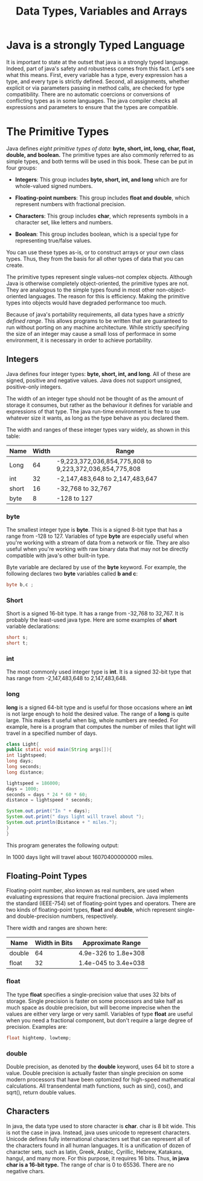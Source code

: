 #+TITLE: Data Types, Variables and Arrays
#+HTML_HEAD: <link rel="stylesheet" href="https://sandyuraz.com/styles/org.css">


* Java is a strongly Typed Language
It is important to state at the outset that java is a strongly typed language. Indeed, part of java's safety and robustness comes from this fact. Let's see what this means. First, every variable has a type, every expression has a type, and every type is strictly defined.
Second, all assignments, whether explicit or via parameters passing in method calls, are checked for type compatibility. There are no automatic coercions or conversions of conflicting types as in some languages. The java compiler checks all expressions and parameters to ensure that the types are compatible.

* The Primitive Types
Java defines /eight primitive types of data/: *byte, short, int, long, char, float, double, and boolean.*
The primitive types are also commonly referred to as simple types, and both terms will be used in this book. These can be put in four groups:
- *Integers*: This group includes *byte, short, int, and long* which are for whole-valued signed numbers.
  
- *Floating-point numbers*: This group includes *float and double*, which represent numbers with fractional precision.

- *Characters*: This group includes *char*, which represents symbols in a character set, like letters and numbers.

- *Boolean*: This group includes boolean, which is a special type for representing true/false values.


You can use these types as-is, or to construct arrays or your own class types. Thus, they from the basis for all other types of data that you can create.


The primitive types represent single values--not complex objects. Although Java is otherwise completely object-oriented, the primitive types are not. They are analogous to the simple types found in most other non-object-oriented languages. The reason for this is efficiency. Making the primitive types into objects would have degraded performance too much.


Because of java's portability requirements, all data types have a /strictly defined range/. This allows programs to be written that are guaranteed to run without porting on any machine architecture. While strictly specifying the size of an integer may cause a small loss of performace in some environment, it is necessary in order to achieve portability.

** Integers
Java defines four integer types: *byte, short, int, and long*. All of these are signed, positive and negative values. Java does not support unsigned, positive-only integers.


The width of an integer type should not be thought of as the amount of storage it consumes, but rather as the behaviour it defines for variable and expressions of that type. The java run-time environment is free to use whatever size it wants, as long as the type behave as you declared them.


The width and ranges of these integer types vary widely, as shown in this table:
| Name  | Width | Range                                                   |
|-------+-------+---------------------------------------------------------|
| Long  |    64 | -9,223,372,036,854,775,808 to 9,223,372,036,854,775,808 |
| int   |    32 | -2,147,483,648 to 2,147,483,647                         |
| short |    16 | -32,768 to 32,767                                       |
| byte  |     8 | -128 to 127                                      |

*** byte
The smallest integer type is *byte*. This is a signed 8-bit type that has a range from -128 to 127. Variables of type *byte* are especially useful when you're working with a stream of data from a network or file. They are also useful when you're working with raw binary data that may not be directly compatible with java's other built-in type.


Byte variable are declared by use of the *byte* keyword. For example, the following declares two *byte* variables called *b and c*:
#+BEGIN_SRC java
byte b,c ;
#+END_SRC

*** Short
Short is a signed 16-bit type. It has a range from -32,768 to 32,767. It is probably the least-used java type. Here are some examples of *short* variable declarations:
#+BEGIN_SRC java
short s;
short t;
#+END_SRC

*** int
The most commonly used integer type is *int*. It is a signed 32-bit type that has range from -2,147,483,648 to 2,147,483,648.

*** long
*long* is a signed 64-bit type and is useful for those occasions where an *int* is not large enough to hold the desired value. The range of a *long* is quite large. This makes it useful when big, whole numbers are needed. For example, here is a program that computes the number of miles that light will travel in a specified number of days.
#+BEGIN_SRC java
class Light{
public static void main(String args[]){
int lightspeed;
long days;
long seconds;
long distance;

lightspeed = 186000;
days = 1000;
seconds = days * 24 * 60 * 60;
distance = lightspeed * seconds;

System.out.print("In " + days);
System.out.print(" days light will travel about ");
System.out.println(Distance + " miles.");
}
}
#+END_SRC
This program generates the following output:


In 1000 days light will travel about 16070400000000 miles.

** Floating-Point Types
Floating-point number, also known as real numbers, are used when evaluating expressions that require fractional precision. Java implements the standard (IEEE-754) set of floating-point types and operators. There are two kinds of floating-point types, *float* and *double*, which represent single- and double-precision numbers, respectively.


There width and ranges are shown here:
| Name   | Width in Bits | Approximate Range    |
|--------+---------------+----------------------|
| double |            64 | 4.9e-326 to 1.8e+308 |
| float  |            32 | 1.4e-045 to 3.4e+038 |

*** float
The type *float* specifies a single-precision value that uses 32 bits of storage. Single precision is faster on some processors and take half as much space as double precision, but will become imprecise when the values are either very large or very samll. Variables of type *float* are useful when you need a fractional component, but don't require a large degree of precision.
Examples are:
#+BEGIN_SRC java
float hightemp, lowtemp;
#+END_SRC

*** double
Double precision, as denoted by the *double* keyword, uses 64 bit to store a value. Double precision is actually faster than single precision on some modern processors that have been optomized for high-speed mathematical calculations. All transendental math functions, such as sin(), cos(), and sqrt(), return double values.

** Characters
In java, the data type used to store character is *char*. char is 8 bit wide. This is not the case in java. Instead, java uses unicode to represent characters. Unicode defines fully international characters set that can represent all of the characters found in all human languages. It is a unification of dozen of character sets, such as latin, Greek, Arabic, Cyrillic, Hebrew, Katakana, hangul, and many more. For this purpose, it requires 16 bits. Thus, *in java char is a 16-bit type.* The range of char is 0 to 65536. There are no negative chars.
